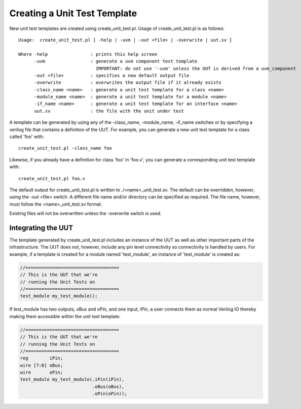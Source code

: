 Creating a Unit Test Template
=============================

New unit test templates are created using create_unit_test.pl. Usage of create_unit_test.pl is as follows::

    Usage:  create_unit_test.pl [ -help | -uvm | -out <file> | -overwrite | uut.sv ]

    Where -help                : prints this help screen
          -uvm                 : generate a uvm component test template
                                 IMPORTANT: do not use '-uvm' unless the UUT is derived from a uvm_component
          -out <file>          : specifies a new default output file
          -overwrite           : overwrites the output file if it already exists
          -class_name <name>   : generate a unit test template for a class <name>
          -module_name <name>  : generate a unit test template for a module <name>
          -if_name <name>      : generate a unit test template for an interface <name>
          uut.sv               : the file with the unit under test



A template can be generated by using any of the -class_name, -module_name, -if_name switches or by specifying a verilog file that contains a definition of the UUT. For example, you can generate a new unit test template for a class called 'foo' with::

    create_unit_test.pl -class_name foo

Likewise, if you already have a definition for class 'foo' in 'foo.v', you can generate a corresponding unit test template with::

    create_unit_test.pl foo.v

The default output for create_unit_test.pl is written to ./<name>_unit_test.sv. The default can be overridden, however, using the -out <file> switch. A different file name and/or directory can be specified as required. The file name, however, must follow the <name>_unit_test.sv format.

Existing files will not be overwritten unless the -overwrite switch is used.


Integrating the UUT
-------------------

The template generated by create_unit_test.pl includes an instance of the UUT as well as other important parts of the infrastructure. The UUT does not, however, include any pin level connectivity so connectivity is handled by users. For example, if a template is created for a module named 'test_module', an instance of 'test_module' is created as:

.. code-block:: sv

    //===================================
    // This is the UUT that we're
    // running the Unit Tests on
    //===================================
    test_module my_test_module();

If test_module has two outputs, oBus and oPin, and one input, iPin, a user connects them as normal Verilog IO thereby making them accessible within the unit test template:

.. code-block:: sv

    //===================================
    // This is the UUT that we're
    // running the Unit Tests on
    //===================================
    reg        iPin;
    wire [7:0] oBus;
    wire       oPin;
    test_module my_test_module(.iPin(iPin),
                               .oBus(oBus),
                               .oPin(oPin));
